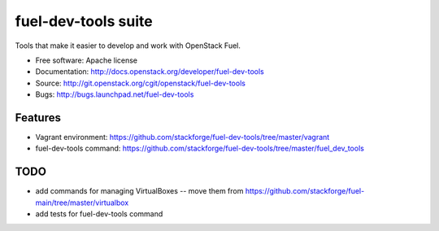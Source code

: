 ===============================
fuel-dev-tools suite
===============================

Tools that make it easier to develop and work with OpenStack Fuel.

* Free software: Apache license
* Documentation: http://docs.openstack.org/developer/fuel-dev-tools
* Source: http://git.openstack.org/cgit/openstack/fuel-dev-tools
* Bugs: http://bugs.launchpad.net/fuel-dev-tools

Features
--------

* Vagrant environment: https://github.com/stackforge/fuel-dev-tools/tree/master/vagrant
* fuel-dev-tools command: https://github.com/stackforge/fuel-dev-tools/tree/master/fuel_dev_tools

TODO
--------

* add commands for managing VirtualBoxes -- move them from https://github.com/stackforge/fuel-main/tree/master/virtualbox
* add tests for fuel-dev-tools command
